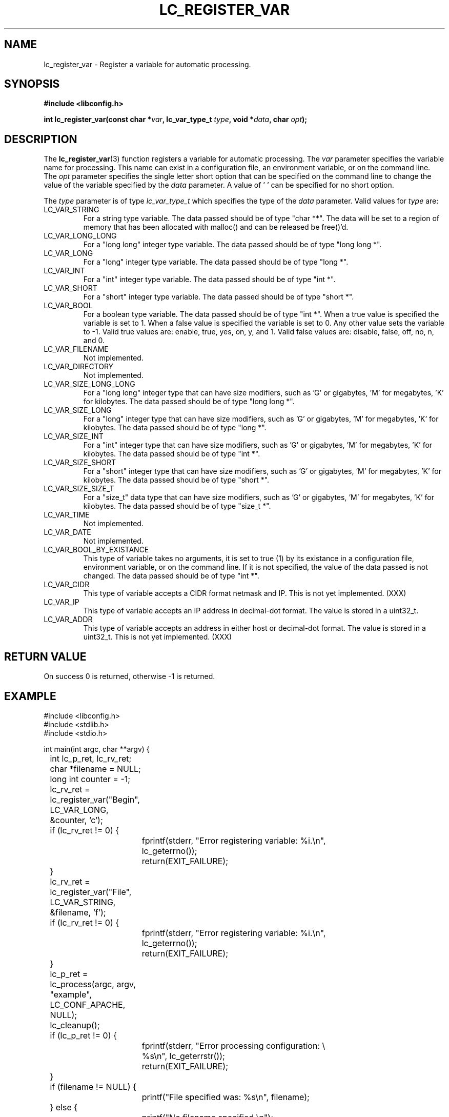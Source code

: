 .TH LC_REGISTER_VAR 3 "25 Oct 04" "libconfig 0.1.16"
.SH NAME
lc_register_var \- Register a variable for automatic processing.

.SH SYNOPSIS
.B #include <libconfig.h>
.sp
.BI "int lc_register_var(const char *" var ", lc_var_type_t " type ", void *" data ", char " opt ");"

.SH DESCRIPTION
The
.BR lc_register_var (3)
function registers a variable for automatic processing.
The
.IR var
parameter specifies the variable name for processing.  This name can exist in a configuration file, an environment variable, or on the command line.
The
.IR opt
parameter specifies the single letter short option that can be specified on the command line to change the value of the variable specified by the
.IR data
parameter.  A value of '\0' can be specified for no short option.

The
.IR type 
parameter is of type
.IR lc_var_type_t
which specifies the type of the
.IR data
parameter.
Valid values for
.IR type
are:
.TP
LC_VAR_STRING
For a string type variable.  The data passed should be of type "char **".  The data will be set to a region of memory that has been allocated with malloc() and can be released be free()'d.
.TP
LC_VAR_LONG_LONG
For a "long long" integer type variable.  The data passed should be of type "long long *".
.TP
LC_VAR_LONG
For a "long" integer type variable.  The data passed should be of type "long *".
.TP
LC_VAR_INT
For a "int" integer type variable.  The data passed should be of type "int *".
.TP
LC_VAR_SHORT
For a "short" integer type variable.  The data passed should be of type "short *".
.TP
LC_VAR_BOOL
For a boolean type variable.  The data passed should be of type "int *".  When a true value is specified the variable is set to 1.  When a false value is specified the variable is set to 0.  Any other value sets the variable to -1.  Valid true values are: enable, true, yes, on, y, and 1.  Valid false values are: disable, false, off, no, n, and 0.
.TP
LC_VAR_FILENAME
Not implemented.
.TP
LC_VAR_DIRECTORY
Not implemented.
.TP
LC_VAR_SIZE_LONG_LONG
For a "long long" integer type that can have size modifiers, such as 'G' or gigabytes, 'M' for megabytes, 'K' for kilobytes.  The data passed should be of type "long long *".
.TP
LC_VAR_SIZE_LONG
For a "long" integer type that can have size modifiers, such as 'G' or gigabytes, 'M' for megabytes, 'K' for kilobytes.  The data passed should be of type "long *".
.TP
LC_VAR_SIZE_INT
For a "int" integer type that can have size modifiers, such as 'G' or gigabytes, 'M' for megabytes, 'K' for kilobytes.  The data passed should be of type "int *".
.TP
LC_VAR_SIZE_SHORT
For a "short" integer type that can have size modifiers, such as 'G' or gigabytes, 'M' for megabytes, 'K' for kilobytes.  The data passed should be of type "short *".
.TP
LC_VAR_SIZE_SIZE_T
For a "size_t" data type that can have size modifiers, such as 'G' or gigabytes, 'M' for megabytes, 'K' for kilobytes.  The data passed should be of type "size_t *".
.TP
LC_VAR_TIME
Not implemented.
.TP
LC_VAR_DATE
Not implemented.
.TP
LC_VAR_BOOL_BY_EXISTANCE
This type of variable takes no arguments, it is set to true (1) by its existance in a configuration file, environment variable, or on the command line.  If it is not specified, the value of the data passed is not changed.  The data passed should be of type "int *".
.TP
LC_VAR_CIDR
This type of variable accepts a CIDR format netmask and IP.  This is not yet implemented. (XXX)
.TP
LC_VAR_IP
This type of variable accepts an IP address in decimal-dot format.  The value is stored in a uint32_t.
.TP
LC_VAR_ADDR
This type of variable accepts an address in either host or decimal-dot format.  The value is stored in a uint32_t.  This is not yet implemented. (XXX)

.SH "RETURN VALUE"
On success 0 is returned, otherwise -1 is returned.

.SH EXAMPLE
.nf
#include <libconfig.h>
#include <stdlib.h>
#include <stdio.h>

int main(int argc, char **argv) {
	int lc_p_ret, lc_rv_ret;
	char *filename = NULL;
	long int counter = -1;

	lc_rv_ret = lc_register_var("Begin", LC_VAR_LONG,
	                            &counter, 'c');
	if (lc_rv_ret != 0) {
		fprintf(stderr, "Error registering variable: %i.\\n",
		        lc_geterrno());
		return(EXIT_FAILURE);
	}

	lc_rv_ret = lc_register_var("File", LC_VAR_STRING,
	                            &filename, 'f');
	if (lc_rv_ret != 0) {
		fprintf(stderr, "Error registering variable: %i.\\n",
		        lc_geterrno());
		return(EXIT_FAILURE);
	}

	lc_p_ret = lc_process(argc, argv, "example", LC_CONF_APACHE,
	                      NULL);

	lc_cleanup();

	if (lc_p_ret != 0) {
		fprintf(stderr, "Error processing configuration: \\
		        %s\\n", lc_geterrstr());
		return(EXIT_FAILURE);
	}

	if (filename != NULL) {
		printf("File specified was: %s\\n", filename);
	} else {
		printf("No filename specified.\\n");
	}

	if (counter != -1) {
		printf("Counter was specified as: %ld\\n", counter);
	} else {
		printf("Counter was not specified.\\n");
	}

	return(EXIT_SUCCESS);
}
.fi

.SH "SEE ALSO"
.BR lc_register_callback (3),
.BR lc_geterrno (3),
.BR lc_geterrstr (3),
.BR lc_cleanup (3),
.BR lc_process_file (3),
.BR lc_process (3)
